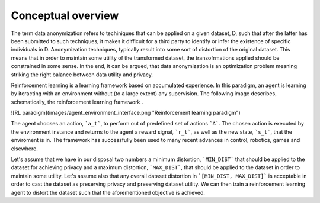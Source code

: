 Conceptual overview
===================

The term data anonymization refers to techiniques that can be applied on a given dataset, D, such that after
the latter has been submitted to such techniques, it makes it difficult for a third party to identify or infer the existence
of specific individuals in D. Anonymization techniques, typically result into some sort of distortion
of the original dataset. This means that in order to maintain some utility of the transformed dataset, the transofrmations
applied should be constrained in some sense. In the end, it can be argued, that data anonymization is an optimization problem
meaning striking the right balance between data utility and privacy. 

Reinforcement learning is a learning framework based on accumulated experience. In this paradigm, an agent is learning by iteracting with an environment 
without (to a large extent) any supervision. The following image describes, schematically, the reinforcement learning framework .

![RL paradigm](images/agent_environment_interface.png "Reinforcement learning paradigm") 

The agent chooses an action, ```a_t```, to perform out of predefined set of actions ```A```. The chosen action is executed by the environment
instance and returns to the agent a reward signal, ```r_t```, as well as the new state, ```s_t```, that the enviroment is in. 
The framework has successfully been used  to many recent advances in control, robotics, games and elsewhere.


Let's assume that we have in our disposal two numbers a minimum distortion, ```MIN_DIST``` that should be applied to the dataset
for achieving privacy and a maximum distortion, ```MAX_DIST```,  that should be applied to the dataset in order to maintain some utility.
Let's assume also that any overall dataset distortion in ```[MIN_DIST, MAX_DIST]``` is acceptable in order to cast the dataset as 
preserving  privacy and preserving dataset utility. We can then train a reinforcement learning agent to distort the dataset
such that the aforementioned objective is achieved.
